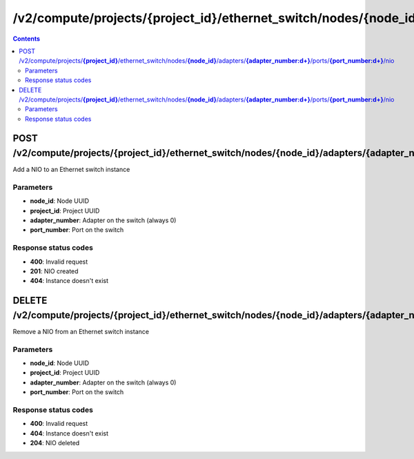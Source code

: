 /v2/compute/projects/{project_id}/ethernet_switch/nodes/{node_id}/adapters/{adapter_number:\d+}/ports/{port_number:\d+}/nio
------------------------------------------------------------------------------------------------------------------------------------------

.. contents::

POST /v2/compute/projects/**{project_id}**/ethernet_switch/nodes/**{node_id}**/adapters/**{adapter_number:\d+}**/ports/**{port_number:\d+}**/nio
~~~~~~~~~~~~~~~~~~~~~~~~~~~~~~~~~~~~~~~~~~~~~~~~~~~~~~~~~~~~~~~~~~~~~~~~~~~~~~~~~~~~~~~~~~~~~~~~~~~~~~~~~~~~~~~~~~~~~~~~~~~~~~~~~~~~~~~~~~~~~~~~~~~~~~~~~~~~~~
Add a NIO to an Ethernet switch instance

Parameters
**********
- **node_id**: Node UUID
- **project_id**: Project UUID
- **adapter_number**: Adapter on the switch (always 0)
- **port_number**: Port on the switch

Response status codes
**********************
- **400**: Invalid request
- **201**: NIO created
- **404**: Instance doesn't exist


DELETE /v2/compute/projects/**{project_id}**/ethernet_switch/nodes/**{node_id}**/adapters/**{adapter_number:\d+}**/ports/**{port_number:\d+}**/nio
~~~~~~~~~~~~~~~~~~~~~~~~~~~~~~~~~~~~~~~~~~~~~~~~~~~~~~~~~~~~~~~~~~~~~~~~~~~~~~~~~~~~~~~~~~~~~~~~~~~~~~~~~~~~~~~~~~~~~~~~~~~~~~~~~~~~~~~~~~~~~~~~~~~~~~~~~~~~~~
Remove a NIO from an Ethernet switch instance

Parameters
**********
- **node_id**: Node UUID
- **project_id**: Project UUID
- **adapter_number**: Adapter on the switch (always 0)
- **port_number**: Port on the switch

Response status codes
**********************
- **400**: Invalid request
- **404**: Instance doesn't exist
- **204**: NIO deleted

